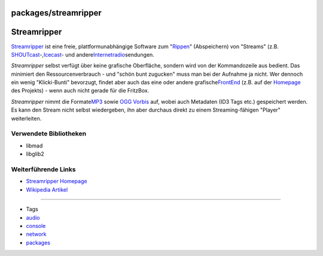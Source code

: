 packages/streamripper
=====================
.. _Streamripper:

Streamripper
============

`​Streamripper <http://streamripper.sourceforge.net/>`__ ist eine freie,
plattformunabhängige Software zum
"`​Rippen <http://de.wikipedia.org/wiki/Rippen>`__" (Abspeichern) von
"Streams" (z.B.
`​SHOUTcast <http://de.wikipedia.org/wiki/SHOUTcast>`__-,
`​Icecast <http://de.wikipedia.org/wiki/Icecast>`__- und andere
`​Internetradio <http://de.wikipedia.org/wiki/Internetradio>`__\ sendungen.

*Streamripper* selbst verfügt über keine grafische Oberfläche, sondern
wird von der Kommandozeile aus bedient. Das minimiert den
Ressourcenverbrauch - und "schön bunt zugucken" muss man bei der
Aufnahme ja nicht. Wer dennoch ein wenig "Klicki-Bunti" bevorzugt,
findet aber auch das eine oder andere grafische
`​FrontEnd <http://de.wikipedia.org/wiki/Frontend_und_Backend>`__ (z.B.
auf der `​Homepage <http://streamripper.sourceforge.net/>`__ des
Projekts) - wenn auch nicht gerade für die FritzBox.

*Streamripper* nimmt die Formate
`​MP3 <http://de.wikipedia.org/wiki/MPEG-1_Audio_Layer_3>`__ sowie `​OGG
Vorbis <http://de.wikipedia.org/wiki/Vorbis>`__ auf, wobei auch
Metadaten (ID3 Tags etc.) gespeichert werden. Es kann den Stream nicht
selbst wiedergeben, ihn aber durchaus direkt zu einem Streaming-fähigen
"Player" weiterleiten.

.. _VerwendeteBibliotheken:

Verwendete Bibliotheken
-----------------------

-  libmad
-  libglib2

.. _WeiterführendeLinks:

Weiterführende Links
--------------------

-  `​Streamripper Homepage <http://streamripper.sourceforge.net/>`__
-  `​Wikipedia Artikel <http://de.wikipedia.org/wiki/Streamripper>`__

--------------

-  Tags
-  `audio </tags/audio>`__
-  `console </tags/console>`__
-  `network </tags/network>`__
-  `packages <../packages.html>`__
